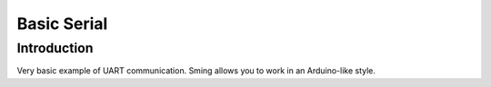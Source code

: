 Basic Serial
============

Introduction
------------

Very basic example of UART communication. Sming allows you to work in an Arduino-like style.

